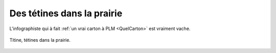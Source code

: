 ..  _`Tetines`:

Des tétines dans la prairie
===========================

L'infographiste qui à fait :ref:`un vrai carton à PLM <QuelCarton>` est vraiment vache.

..  figure:: images/meylan-tetines-dans-la-prairie.jpg
    :align: center

    Titine, tétines dans la prairie.

